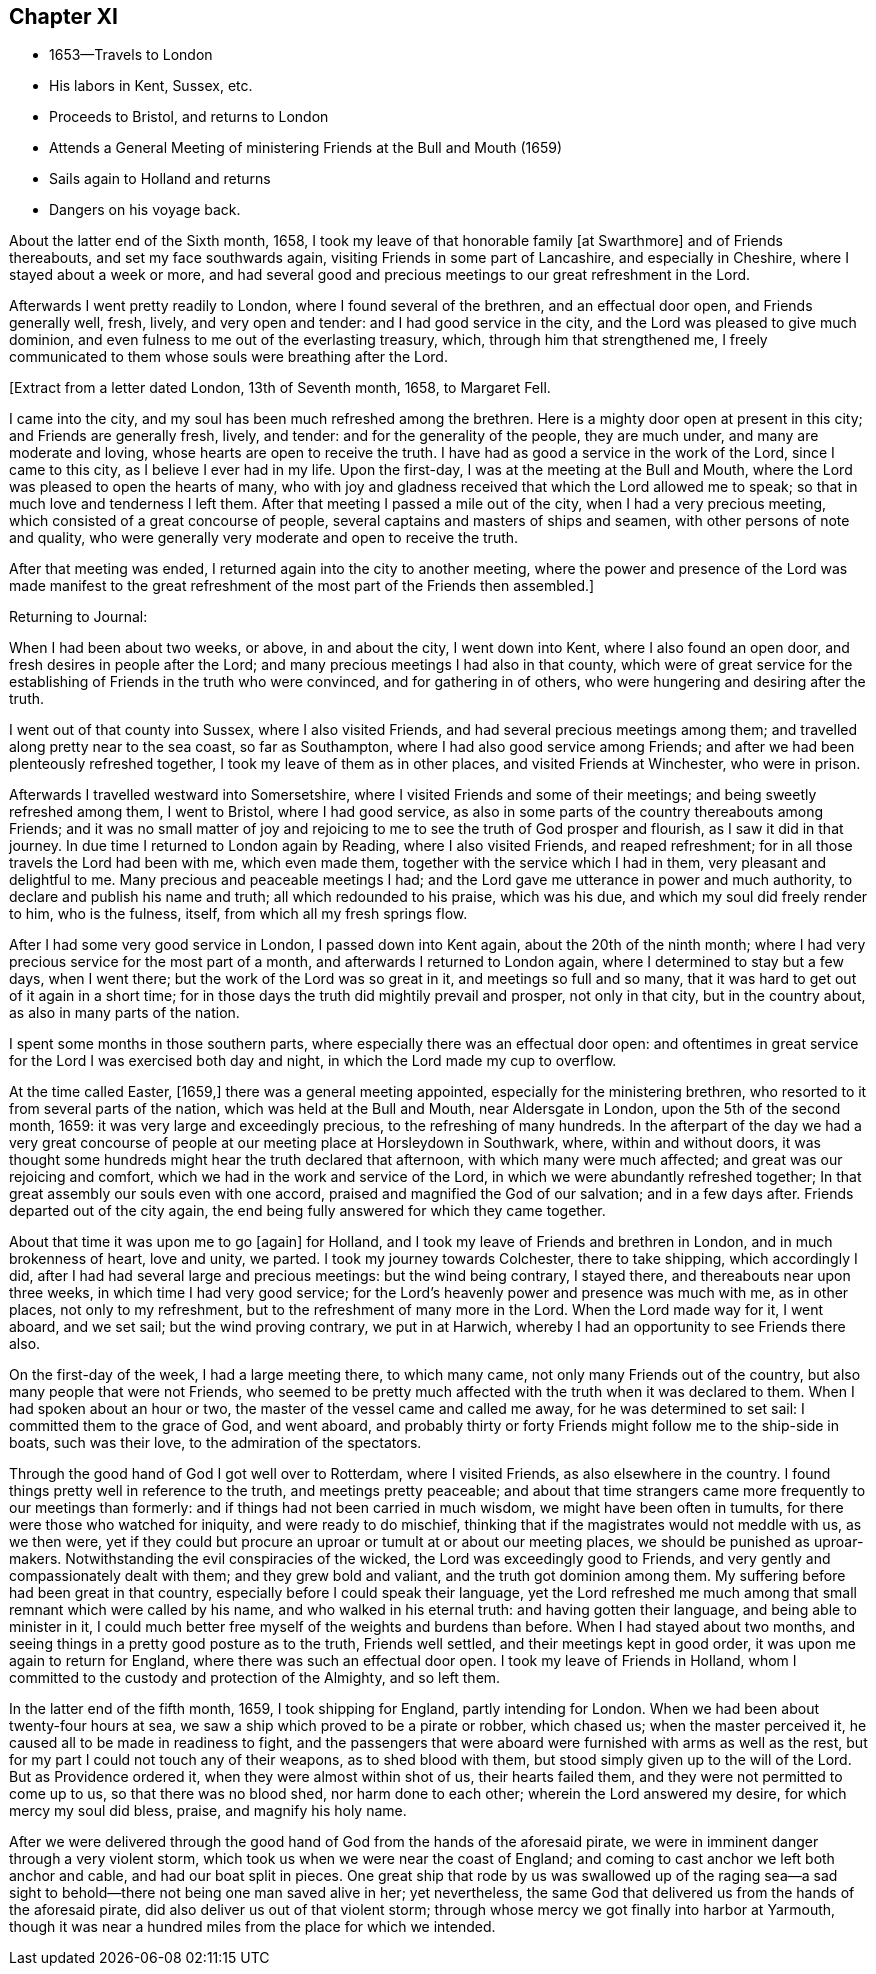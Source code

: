 == Chapter XI

[.chapter-synopsis]
* 1653--Travels to London
* His labors in Kent, Sussex, etc.
* Proceeds to Bristol, and returns to London
* Attends a General Meeting of ministering Friends at the Bull and Mouth (1659)
* Sails again to Holland and returns
* Dangers on his voyage back.

About the latter end of the Sixth month, 1658,
I took my leave of that honorable family +++[+++at Swarthmore+++]+++
and of Friends thereabouts, and set my face southwards again,
visiting Friends in some part of Lancashire, and especially in Cheshire,
where I stayed about a week or more,
and had several good and precious meetings to our great refreshment in the Lord.

Afterwards I went pretty readily to London, where I found several of the brethren,
and an effectual door open, and Friends generally well, fresh, lively,
and very open and tender: and I had good service in the city,
and the Lord was pleased to give much dominion,
and even fulness to me out of the everlasting treasury, which,
through him that strengthened me,
I freely communicated to them whose souls were breathing after the Lord.

+++[+++Extract from a letter dated London, 13th of Seventh month, 1658, to Margaret Fell.

[.embedded-content-document.letter]
--

I came into the city, and my soul has been much refreshed among the brethren.
Here is a mighty door open at present in this city; and Friends are generally fresh,
lively, and tender: and for the generality of the people, they are much under,
and many are moderate and loving, whose hearts are open to receive the truth.
I have had as good a service in the work of the Lord, since I came to this city,
as I believe I ever had in my life.
Upon the first-day, I was at the meeting at the Bull and Mouth,
where the Lord was pleased to open the hearts of many,
who with joy and gladness received that which the Lord allowed me to speak;
so that in much love and tenderness I left them.
After that meeting I passed a mile out of the city, when I had a very precious meeting,
which consisted of a great concourse of people,
several captains and masters of ships and seamen, with other persons of note and quality,
who were generally very moderate and open to receive the truth.

After that meeting was ended, I returned again into the city to another meeting,
where the power and presence of the Lord was made manifest to the
great refreshment of the most part of the Friends then assembled.+++]+++

--

Returning to Journal:

When I had been about two weeks, or above, in and about the city, I went down into Kent,
where I also found an open door, and fresh desires in people after the Lord;
and many precious meetings I had also in that county,
which were of great service for the establishing
of Friends in the truth who were convinced,
and for gathering in of others, who were hungering and desiring after the truth.

I went out of that county into Sussex, where I also visited Friends,
and had several precious meetings among them;
and travelled along pretty near to the sea coast, so far as Southampton,
where I had also good service among Friends;
and after we had been plenteously refreshed together,
I took my leave of them as in other places, and visited Friends at Winchester,
who were in prison.

Afterwards I travelled westward into Somersetshire,
where I visited Friends and some of their meetings;
and being sweetly refreshed among them, I went to Bristol, where I had good service,
as also in some parts of the country thereabouts among Friends;
and it was no small matter of joy and rejoicing to me
to see the truth of God prosper and flourish,
as I saw it did in that journey.
In due time I returned to London again by Reading, where I also visited Friends,
and reaped refreshment; for in all those travels the Lord had been with me,
which even made them, together with the service which I had in them,
very pleasant and delightful to me.
Many precious and peaceable meetings I had;
and the Lord gave me utterance in power and much authority,
to declare and publish his name and truth; all which redounded to his praise,
which was his due, and which my soul did freely render to him, who is the fulness,
itself, from which all my fresh springs flow.

After I had some very good service in London, I passed down into Kent again,
about the 20th of the ninth month;
where I had very precious service for the most part of a month,
and afterwards I returned to London again, where I determined to stay but a few days,
when I went there; but the work of the Lord was so great in it,
and meetings so full and so many,
that it was hard to get out of it again in a short time;
for in those days the truth did mightily prevail and prosper, not only in that city,
but in the country about, as also in many parts of the nation.

I spent some months in those southern parts,
where especially there was an effectual door open:
and oftentimes in great service for the Lord I was exercised both day and night,
in which the Lord made my cup to overflow.

At the time called Easter, +++[+++1659,+++]+++
there was a general meeting appointed, especially for the ministering brethren,
who resorted to it from several parts of the nation,
which was held at the Bull and Mouth, near Aldersgate in London,
upon the 5th of the second month, 1659: it was very large and exceedingly precious,
to the refreshing of many hundreds.
In the afterpart of the day we had a very great concourse of
people at our meeting place at Horsleydown in Southwark,
where, within and without doors,
it was thought some hundreds might hear the truth declared that afternoon,
with which many were much affected; and great was our rejoicing and comfort,
which we had in the work and service of the Lord,
in which we were abundantly refreshed together;
In that great assembly our souls even with one accord,
praised and magnified the God of our salvation; and in a few days after.
Friends departed out of the city again,
the end being fully answered for which they came together.

About that time it was upon me to go +++[+++again+++]+++
for Holland, and I took my leave of Friends and brethren in London,
and in much brokenness of heart, love and unity, we parted.
I took my journey towards Colchester, there to take shipping, which accordingly I did,
after I had had several large and precious meetings: but the wind being contrary,
I stayed there, and thereabouts near upon three weeks,
in which time I had very good service;
for the Lord`'s heavenly power and presence was much with me, as in other places,
not only to my refreshment, but to the refreshment of many more in the Lord.
When the Lord made way for it, I went aboard, and we set sail;
but the wind proving contrary, we put in at Harwich,
whereby I had an opportunity to see Friends there also.

On the first-day of the week, I had a large meeting there, to which many came,
not only many Friends out of the country, but also many people that were not Friends,
who seemed to be pretty much affected with the truth when it was declared to them.
When I had spoken about an hour or two, the master of the vessel came and called me away,
for he was determined to set sail: I committed them to the grace of God, and went aboard,
and probably thirty or forty Friends might follow me to the ship-side in boats,
such was their love, to the admiration of the spectators.

Through the good hand of God I got well over to Rotterdam, where I visited Friends,
as also elsewhere in the country.
I found things pretty well in reference to the truth, and meetings pretty peaceable;
and about that time strangers came more frequently to our meetings than formerly:
and if things had not been carried in much wisdom, we might have been often in tumults,
for there were those who watched for iniquity, and were ready to do mischief,
thinking that if the magistrates would not meddle with us, as we then were,
yet if they could but procure an uproar or tumult at or about our meeting places,
we should be punished as uproar-makers.
Notwithstanding the evil conspiracies of the wicked,
the Lord was exceedingly good to Friends,
and very gently and compassionately dealt with them; and they grew bold and valiant,
and the truth got dominion among them.
My suffering before had been great in that country,
especially before I could speak their language,
yet the Lord refreshed me much among that small remnant which were called by his name,
and who walked in his eternal truth: and having gotten their language,
and being able to minister in it,
I could much better free myself of the weights and burdens than before.
When I had stayed about two months,
and seeing things in a pretty good posture as to the truth,
Friends well settled, and their meetings kept in good order,
it was upon me again to return for England, where there was such an effectual door open.
I took my leave of Friends in Holland,
whom I committed to the custody and protection of the Almighty, and so left them.

In the latter end of the fifth month, 1659, I took shipping for England,
partly intending for London.
When we had been about twenty-four hours at sea,
we saw a ship which proved to be a pirate or robber, which chased us;
when the master perceived it, he caused all to be made in readiness to fight,
and the passengers that were aboard were furnished with arms as well as the rest,
but for my part I could not touch any of their weapons, as to shed blood with them,
but stood simply given up to the will of the Lord.
But as Providence ordered it, when they were almost within shot of us,
their hearts failed them, and they were not permitted to come up to us,
so that there was no blood shed, nor harm done to each other;
wherein the Lord answered my desire, for which mercy my soul did bless, praise,
and magnify his holy name.

After we were delivered through the good hand of
God from the hands of the aforesaid pirate,
we were in imminent danger through a very violent storm,
which took us when we were near the coast of England;
and coming to cast anchor we left both anchor and cable,
and had our boat split in pieces.
One great ship that rode by us was swallowed up of the raging sea--a
sad sight to behold--there not being one man saved alive in her;
yet nevertheless, the same God that delivered us from the hands of the aforesaid pirate,
did also deliver us out of that violent storm;
through whose mercy we got finally into harbor at Yarmouth,
though it was near a hundred miles from the place for which we intended.
